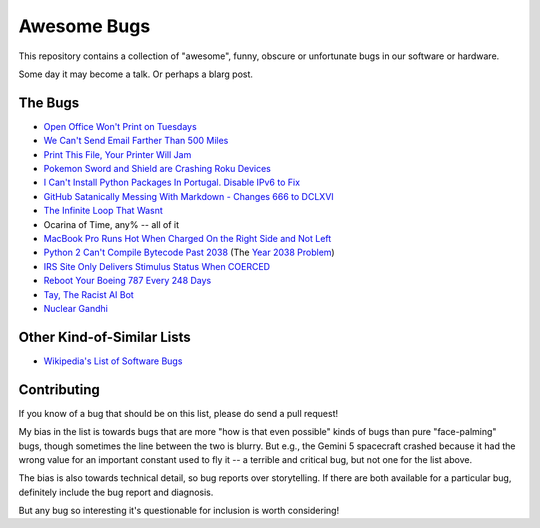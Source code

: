 ============
Awesome Bugs
============

This repository contains a collection of "awesome", funny, obscure or
unfortunate bugs in our software or hardware.

Some day it may become a talk. Or perhaps a blarg post.


The Bugs
--------

* `Open Office Won't Print on Tuesdays
  <https://bugs.launchpad.net/ubuntu/+source/cupsys/+bug/255161>`_

* `We Can't Send Email Farther Than 500 Miles
  <http://www.ibiblio.org/harris/500milemail.html>`_

* `Print This File, Your Printer Will Jam
  <https://nedbatchelder.com/blog/200811/print_this_file_your_printer_will_jam.html>`_

* `Pokemon Sword and Shield are Crashing Roku Devices
  <https://gamerant.com/pokemon-sword-shield-roku-device-crash/>`_

* `I Can't Install Python Packages In Portugal. Disable IPv6 to Fix
  <https://github.com/pypa/pip/issues/5374>`_

* `GitHub Satanically Messing With Markdown - Changes 666 to DCLXVI
  <https://stackoverflow.com/questions/44619165/github-satanically-messing-with-markdown-changes-666-to-dclxvi?rq=1>`_

* `The Infinite Loop That Wasnt
  <https://mgba.io/2020/01/25/infinite-loop-holy-grail/>`_

* Ocarina of Time, any% -- all of it

* `MacBook Pro Runs Hot When Charged On the Right Side and Not Left
  <https://apple.stackexchange.com/questions/363337/how-to-find-cause-of-high-kernel-task-cpu-usage/363933#363933>`_

* `Python 2 Can't Compile Bytecode Past 2038
  <https://bugs.python.org/issue34990>`_ (The `Year 2038 Problem
  <https://en.wikipedia.org/wiki/Year_2038_problem>`_)

* `IRS Site Only Delivers Stimulus Status When COERCED
  <https://www.latimes.com/business/story/2020-04-27/irs-website-hack-coronavirus-stimulus-checks-all-caps>`_

* `Reboot Your Boeing 787 Every 248 Days
  <https://www.theguardian.com/business/2015/may/01/us-aviation-authority-boeing-787-dreamliner-bug-could-cause-loss-of-control>`_

* `Tay, The Racist AI Bot <https://en.wikipedia.org/wiki/Tay_(bot)>`_

* `Nuclear Gandhi <https://medium.com/4thought-studios/gandhi-and-the-nuclear-option-32c8fa251280>`_

Other Kind-of-Similar Lists
---------------------------

* `Wikipedia's List of Software Bugs
  <https://en.wikipedia.org/wiki/List_of_software_bugs>`_


Contributing
------------

If you know of a bug that should be on this list, please do send a pull
request!

My bias in the list is towards bugs that are more "how is that even
possible" kinds of bugs than pure "face-palming" bugs, though sometimes
the line between the two is blurry. But e.g., the Gemini 5 spacecraft
crashed because it had the wrong value for an important constant used to
fly it -- a terrible and critical bug, but not one for the list above.

The bias is also towards technical detail, so bug reports over
storytelling. If there are both available for a particular bug,
definitely include the bug report and diagnosis.

But any bug so interesting it's questionable for inclusion is worth
considering!
